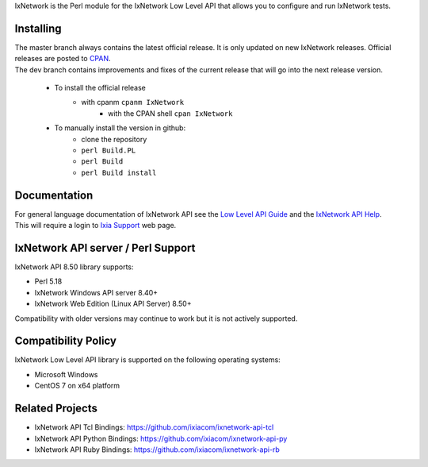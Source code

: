 IxNetwork is the Perl module for the IxNetwork Low Level API that allows you to configure and run IxNetwork tests.

Installing
==========
| The master branch always contains the latest official release. It is only updated on new IxNetwork releases. Official releases are posted to `CPAN <https://metacpan.org/release/IxNetwork>`_.
| The dev branch contains improvements and fixes of the current release that will go into the next release version.


 * To install the official release
	    * with cpanm ``cpanm IxNetwork``
		* with the CPAN shell ``cpan IxNetwork``
		
 * To manually install the version in github: 
		* clone the repository
		* ``perl Build.PL``
		* ``perl Build``
		* ``perl Build install``


Documentation
=============
| For general language documentation of IxNetwork API see the `Low Level API Guide <http://downloads.ixiacom.com/library/user_guides/ixnetwork/8.50/EA_8.50_Rev_A/QuickReferenceGuides/LLAPI_reference_guide.pdf>`_ and the `IxNetwork API Help <http://downloads.ixiacom.com/library/user_guides/ixnetwork/8.50/EA_8.50_Rev_A/IxNetwork_HTML5/IxNetwork.htm>`_.
| This will require a login to `Ixia Support <https://support.ixiacom.com/user-guide>`_ web page.


IxNetwork API server / Perl Support
==================================
IxNetwork API  8.50 library supports:

* Perl 5.18
* IxNetwork Windows API server 8.40+
* IxNetwork Web Edition (Linux API Server) 8.50+

Compatibility with older versions may continue to work but it is not actively supported.

Compatibility Policy
====================
IxNetwork Low Level API library is supported on the following operating systems:

* Microsoft Windows
* CentOS 7 on x64 platform

Related Projects
================
* IxNetwork API Tcl Bindings: https://github.com/ixiacom/ixnetwork-api-tcl
* IxNetwork API Python Bindings: https://github.com/ixiacom/ixnetwork-api-py
* IxNetwork API Ruby Bindings: https://github.com/ixiacom/ixnetwork-api-rb
